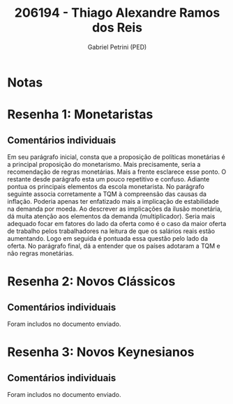 #+OPTIONS: toc:nil num:nil tags:nil
#+TITLE: 206194 - Thiago Alexandre Ramos dos Reis
#+AUTHOR: Gabriel Petrini (PED)
#+PROPERTY: RA 206194
#+PROPERTY: NOME "Thiago Alexandre Ramos dos Reis"
#+INCLUDE_TAGS: private
#+PROPERTY: COLUMNS %TAREFA(Tarefa) %OBJETIVO(Objetivo) %CONCEITOS(Conceito) %ARGUMENTO(Argumento) %DESENVOLVIMENTO(Desenvolvimento) %CLAREZA(Clareza) %NOTA(Nota)
#+PROPERTY: TAREFA_ALL "Resenha 1" "Resenha 2" "Resenha 3" "Resenha 4" "Resenha 5" "Prova" "Seminário"
#+PROPERTY: OBJETIVO_ALL "Atingido totalmente" "Atingido satisfatoriamente" "Atingido parcialmente" "Atingindo minimamente" "Não atingido"
#+PROPERTY: CONCEITOS_ALL "Atingido totalmente" "Atingido satisfatoriamente" "Atingido parcialmente" "Atingindo minimamente" "Não atingido"
#+PROPERTY: ARGUMENTO_ALL "Atingido totalmente" "Atingido satisfatoriamente" "Atingido parcialmente" "Atingindo minimamente" "Não atingido"
#+PROPERTY: DESENVOLVIMENTO_ALL "Atingido totalmente" "Atingido satisfatoriamente" "Atingido parcialmente" "Atingindo minimamente" "Não atingido"
#+PROPERTY: CONCLUSAO_ALL "Atingido totalmente" "Atingido satisfatoriamente" "Atingido parcialmente" "Atingindo minimamente" "Não atingido"
#+PROPERTY: CLAREZA_ALL "Atingido totalmente" "Atingido satisfatoriamente" "Atingido parcialmente" "Atingindo minimamente" "Não atingido"
#+PROPERTY: NOTA_ALL "Atingido totalmente" "Atingido satisfatoriamente" "Atingido parcialmente" "Atingindo minimamente" "Não atingido"


* Notas :private:

  #+BEGIN: columnview :maxlevel 3 :id global
  #+END

* Resenha 1: Monetaristas                                           :private:
  :PROPERTIES:
  :TAREFA:   Resenha 1
  :OBJETIVO: Atingido satisfatoriamente
  :ARGUMENTO: Atingido satisfatoriamente
  :CONCEITOS: Atingido satisfatoriamente
  :DESENVOLVIMENTO: Atingido parcialmente
  :CONCLUSAO: Atingido parcialmente
  :CLAREZA:  Atingido parcialmente
  :NOTA:     Atingido parcialmente
  :END:

** Comentários individuais 

Em seu parágrafo inicial, consta que a proposição de políticas monetárias é a principal proposição do monetarismo. Mais precisamente, seria a recomendação de regras monetárias. Mais a frente esclarece esse ponto. O restante desde parágrafo esta um pouco repetitivo e confuso. Adiante pontua os principais elementos da escola monetarista. No parágrafo seguinte associa corretamente a TQM à compreensão das causas da inflação. Poderia apenas ter enfatizado mais a implicação de estabilidade na demanda por moeda. Ao descrever as implicações da ilusão monetária, dá muita atenção aos elementos da demanda (multiplicador). Seria mais adequado focar em fatores do lado da oferta como é o caso da maior oferta de trabalho pelos trabalhadores na leitura de que os salários reais estão aumentando. Logo em seguida é pontuada essa questão pelo lado da oferta. No parágrafo final, dá a entender que os países adotaram a TQM e não regras monetárias.
* Resenha 2: Novos Clássicos                                        :private:
  :PROPERTIES:
  :TAREFA:   Resenha 2
  :OBJETIVO: Atingido satisfatoriamente
  :ARGUMENTO: Atingido satisfatoriamente
  :CONCEITOS: Atingido parcialmente
  :DESENVOLVIMENTO: Atingido parcialmente
  :CONCLUSAO: Atingido parcialmente
  :CLAREZA:  Atingido parcialmente
  :NOTA:     Atingido parcialmente
  :END:

** Comentários individuais

   Foram includos no documento enviado.
* Resenha 3: Novos Keynesianos                                        :private:
:PROPERTIES:
:TAREFA:   Resenha 3
:OBJETIVO: Atingindo minimamente
:ARGUMENTO: Atingindo minimamente
:CONCEITOS: Atingido parcialmente
:DESENVOLVIMENTO: Atingindo minimamente
:CONCLUSAO: Atingindo minimamente
:CLAREZA:  Atingindo minimamente
:NOTA:     Atingindo minimamente
:TURNITIN:
:END:

** Comentários individuais

Foram includos no documento enviado. 
